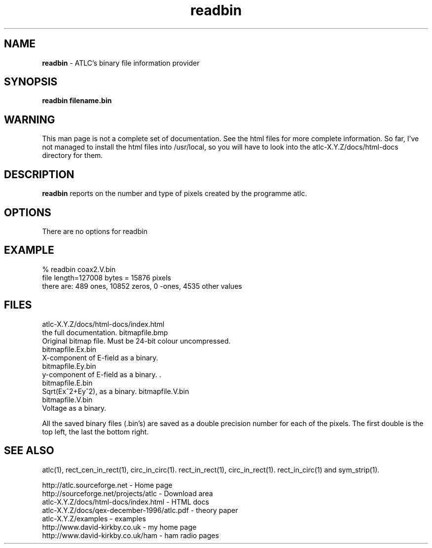 .TH readbin 1 "atlc-3.0.1 29/3/02" "Dr. David Kirkby"
.ds n 5
.SH NAME
\fBreadbin\fR - ATLC's binary file information provider
.SH SYNOPSIS
\fBreadbin  filename.bin\fR
.br
.SH WARNING
This man page is not a complete set of documentation. See the html files
for more complete information. So far, I've not managed to install the
html files into /usr/local, so you will have to look into the
atlc-X.Y.Z/docs/html-docs directory for them. 
.SH DESCRIPTION
\fBreadbin\fR  reports on the number and type of pixels created 
by the programme atlc. 
.PP 
.SH OPTIONS
.br
There are no options for readbin
.SH EXAMPLE
% readbin coax2.V.bin
.br
file length=127008 bytes = 15876 pixels
.br
there are: 489 ones, 10852 zeros, 0 -ones, 4535 other values
.br
.SH FILES
atlc-X.Y.Z/docs/html-docs/index.html
.br
the full documentation. 
bitmapfile.bmp
   Original bitmap file. Must be 24-bit colour uncompressed.
.br
.br 
bitmapfile.Ex.bin
.br 
   X-component of E-field as a binary.  
.br
bitmapfile.Ey.bin
.br
   y-component of E-field as a binary. .
.br 
bitmapfile.E.bin
.br 
   Sqrt(Ex^2+Ey^2), as a binary. 
bitmapfile.V.bin
.br 
bitmapfile.V.bin
.br 
   Voltage as a binary. 
.PP
All the saved binary files (.bin's) are saved as a double precision
number for each of the pixels. The first double is the top left, the
last the bottom right. 
.PP
.SH SEE ALSO

atlc(1), rect_cen_in_rect(1), circ_in_circ(1). rect_in_rect(1), circ_in_rect(1).
rect_in_circ(1) and sym_strip(1).
.P 
.br
http://atlc.sourceforge.net                - Home page 
.br
http://sourceforge.net/projects/atlc       - Download area
.br
atlc-X.Y.Z/docs/html-docs/index.html       - HTML docs
.br
atlc-X.Y.Z/docs/qex-december-1996/atlc.pdf - theory paper
.br
atlc-X.Y.Z/examples                        - examples
.br
http://www.david-kirkby.co.uk              - my home page
.br
http://www.david-kirkby.co.uk/ham          - ham radio pages
.br

